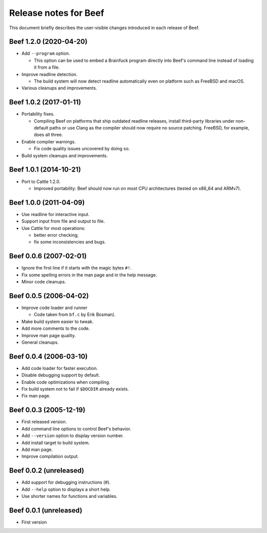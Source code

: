 Release notes for Beef
======================

This document briefly describes the user-visible changes introduced
in each release of Beef.


Beef 1.2.0 (2020-04-20)
-----------------------

* Add ``--program`` option.

  - This option can be used to embed a Brainfuck program directly
    into Beef's command line instead of loading it from a file.

* Improve readline detection.

  - The build system will now detect readline automatically even on
    platform such as FreeBSD and macOS.

* Various cleanups and improvements.


Beef 1.0.2 (2017-01-11)
-----------------------

* Portability fixes.

  - Compiling Beef on platforms that ship outdated readline releases,
    install third-party libraries under non-default paths or use
    Clang as the compiler should now require no source patching.
    FreeBSD, for example, does all three.

* Enable compiler warnings.

  - Fix code quality issues uncovered by doing so.

* Build system cleanups and improvements.


Beef 1.0.1 (2014-10-21)
-----------------------

* Port to Cattle 1.2.0.

  - Improved portability: Beef should now run on most CPU
    architectures (tested on x86_64 and ARMv7).


Beef 1.0.0 (2011-04-09)
-----------------------

* Use readline for interactive input.

* Support input from file and output to file.

* Use Cattle for most operations:

  - better error checking;

  - fix some inconsistencies and bugs.


Beef 0.0.6 (2007-02-01)
-----------------------

* Ignore the first line if it starts with the magic bytes ``#!``.

* Fix some spelling errors in the man page and in the help message.

* Minor code cleanups.


Beef 0.0.5 (2006-04-02)
-----------------------

* Improve code loader and runner

  - Code taken from ``bf.c`` by Erik Bosman).

* Make build system easier to tweak.

* Add more comments to the code.

* Improve man page quality.

* General cleanups.


Beef 0.0.4 (2006-03-10)
-----------------------

* Add code loader for faster execution.

* Disable debugging support by default.

* Enable code optimizations when compiling.

* Fix build system not to fail if ``$DOCDIR`` already exists.

* Fix man page.


Beef 0.0.3 (2005-12-19)
-----------------------

* First released version.

* Add command line options to control Beef's behavior.

* Add ``--version`` option to display version number.

* Add install target to build system.

* Add man page.

* Improve compilation output.


Beef 0.0.2 (unreleased)
-----------------------

* Add support for debugging instructions (#).

* Add ``--help`` option to displays a short help.

* Use shorter names for functions and variables.


Beef 0.0.1 (unreleased)
-----------------------

* First version
